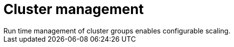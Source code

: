 :_mod-docs-content-type: CONCEPT

[id="con-controller-overview-cluster-manage_{context}"]

= Cluster management
Run time management of cluster groups enables configurable scaling.